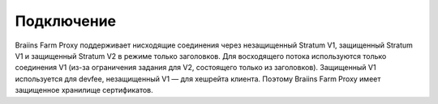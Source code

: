 
.. raw:: html

    <script>
      window.fwSettings={
      'widget_id':77000003511
      };
      !function(){if("function"!=typeof window.FreshworksWidget){var n=function(){n.q.push(arguments)};n.q=[],window.FreshworksWidget=n}}()
    </script>
    <script type='text/javascript' src='https://euc-widget.freshworks.com/widgets/77000003511.js' async defer></script>

###########
Подключение
###########

.. contents::
  :local:
  :depth: 2

Braiins Farm Proxy поддерживает нисходящие соединения через незащищенный Stratum V1, защищенный Stratum V1 и защищенный Stratum V2 в режиме только заголовков. Для восходящего потока используются только соединения V1 (из-за ограничения задания для V2, состоящего только из заголовков). Защищенный V1 используется для devfee, незащищенный V1 — для хешрейта клиента. Поэтому Braiins Farm Proxy имеет защищенное хранилище сертификатов.
